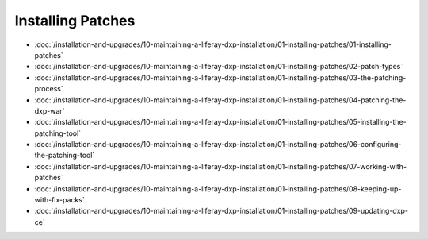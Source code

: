 Installing Patches
==================

-  :doc:`/installation-and-upgrades/10-maintaining-a-liferay-dxp-installation/01-installing-patches/01-installing-patches`
-  :doc:`/installation-and-upgrades/10-maintaining-a-liferay-dxp-installation/01-installing-patches/02-patch-types`
-  :doc:`/installation-and-upgrades/10-maintaining-a-liferay-dxp-installation/01-installing-patches/03-the-patching-process`
-  :doc:`/installation-and-upgrades/10-maintaining-a-liferay-dxp-installation/01-installing-patches/04-patching-the-dxp-war`
-  :doc:`/installation-and-upgrades/10-maintaining-a-liferay-dxp-installation/01-installing-patches/05-installing-the-patching-tool`
-  :doc:`/installation-and-upgrades/10-maintaining-a-liferay-dxp-installation/01-installing-patches/06-configuring-the-patching-tool`
-  :doc:`/installation-and-upgrades/10-maintaining-a-liferay-dxp-installation/01-installing-patches/07-working-with-patches`
-  :doc:`/installation-and-upgrades/10-maintaining-a-liferay-dxp-installation/01-installing-patches/08-keeping-up-with-fix-packs`
-  :doc:`/installation-and-upgrades/10-maintaining-a-liferay-dxp-installation/01-installing-patches/09-updating-dxp-ce`

